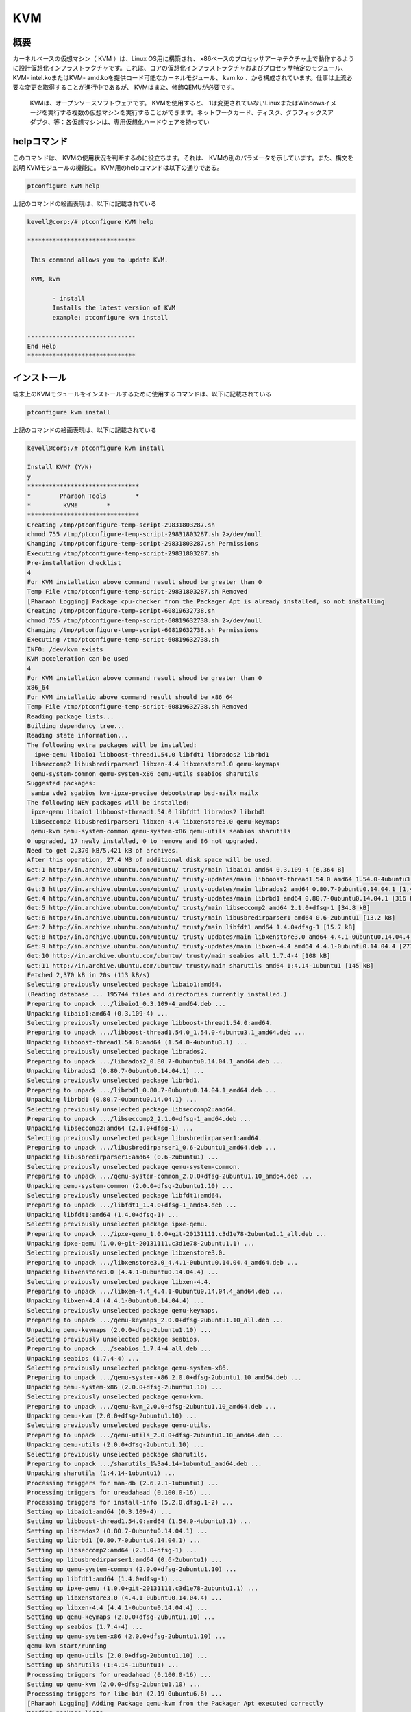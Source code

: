 ======
KVM
======

概要
---------

カーネルベースの仮想マシン（ KVM ）は、Linux OS用に構築され、 x86ベースのプロセッサアーキテクチャ上で動作するように設計仮想化インフラストラクチャです。これは、コアの仮想化インフラストラクチャおよびプロセッサ特定のモジュール、 KVM- intel.koまたはKVM- amd.koを提供ロード可能なカーネルモジュール、 kvm.ko 、から構成されています。仕事は上流必要な変更を取得することが進行中であるが、 KVMはまた、修飾QEMUが必要です。

 KVMは、オープンソースソフトウェアです。 KVMを使用すると、 1は変更されていないLinuxまたはWindowsイメージを実行する複数の仮想マシンを実行することができます。ネットワークカード、ディスク、グラフィックスアダプタ、等：各仮想マシンは、専用仮想化ハードウェアを持ってい


helpコマンド
--------------

このコマンドは、 KVMの使用状況を判断するのに役立ちます。それは、 KVMの別のパラメータを示しています。また、構文を説明
KVMモジュールの機能に。 KVM用のhelpコマンドは以下の通りである。

.. code-block:: bash

	ptconfigure KVM help


上記のコマンドの絵画表現は、以下に記載されている


.. code-block:: bash


 kevell@corp:/# ptconfigure KVM help 

 ****************************** 

  This command allows you to update KVM. 

  KVM, kvm 

        - install 
        Installs the latest version of KVM 
        example: ptconfigure kvm install 

 ------------------------------ 
 End Help 
 ****************************** 
				

インストール
-----------------

端末上のKVMモジュールをインストールするために使用するコマンドは、以下に記載されている

.. code-block:: bash

	ptconfigure kvm install 


上記のコマンドの絵画表現は、以下に記載されている


.. code-block:: bash


 kevell@corp:/# ptconfigure kvm install 

 Install KVM? (Y/N) 
 y 
 ******************************* 
 *        Pharaoh Tools        * 
 *         KVM!        * 
 ******************************* 
 Creating /tmp/ptconfigure-temp-script-29831803287.sh 
 chmod 755 /tmp/ptconfigure-temp-script-29831803287.sh 2>/dev/null 
 Changing /tmp/ptconfigure-temp-script-29831803287.sh Permissions 
 Executing /tmp/ptconfigure-temp-script-29831803287.sh 
 Pre-installation checklist 
 4 
 For KVM installation above command result shoud be greater than 0 
 Temp File /tmp/ptconfigure-temp-script-29831803287.sh Removed 
 [Pharaoh Logging] Package cpu-checker from the Packager Apt is already installed, so not installing 
 Creating /tmp/ptconfigure-temp-script-60819632738.sh 
 chmod 755 /tmp/ptconfigure-temp-script-60819632738.sh 2>/dev/null 
 Changing /tmp/ptconfigure-temp-script-60819632738.sh Permissions 
 Executing /tmp/ptconfigure-temp-script-60819632738.sh 
 INFO: /dev/kvm exists 
 KVM acceleration can be used 
 4 
 For KVM installation above command result shoud be greater than 0 
 x86_64 
 For KVM installatio above command result should be x86_64 
 Temp File /tmp/ptconfigure-temp-script-60819632738.sh Removed 
 Reading package lists... 
 Building dependency tree... 
 Reading state information... 
 The following extra packages will be installed: 
   ipxe-qemu libaio1 libboost-thread1.54.0 libfdt1 librados2 librbd1 
  libseccomp2 libusbredirparser1 libxen-4.4 libxenstore3.0 qemu-keymaps 
  qemu-system-common qemu-system-x86 qemu-utils seabios sharutils 
 Suggested packages: 
  samba vde2 sgabios kvm-ipxe-precise debootstrap bsd-mailx mailx 
 The following NEW packages will be installed: 
  ipxe-qemu libaio1 libboost-thread1.54.0 libfdt1 librados2 librbd1 
  libseccomp2 libusbredirparser1 libxen-4.4 libxenstore3.0 qemu-keymaps 
  qemu-kvm qemu-system-common qemu-system-x86 qemu-utils seabios sharutils 
 0 upgraded, 17 newly installed, 0 to remove and 86 not upgraded. 
 Need to get 2,370 kB/5,421 kB of archives. 
 After this operation, 27.4 MB of additional disk space will be used. 
 Get:1 http://in.archive.ubuntu.com/ubuntu/ trusty/main libaio1 amd64 0.3.109-4 [6,364 B] 
 Get:2 http://in.archive.ubuntu.com/ubuntu/ trusty-updates/main libboost-thread1.54.0 amd64 1.54.0-4ubuntu3.1 [26.5 kB] 
 Get:3 http://in.archive.ubuntu.com/ubuntu/ trusty-updates/main librados2 amd64 0.80.7-0ubuntu0.14.04.1 [1,413 kB] 
 Get:4 http://in.archive.ubuntu.com/ubuntu/ trusty-updates/main librbd1 amd64 0.80.7-0ubuntu0.14.04.1 [316 kB] 
 Get:5 http://in.archive.ubuntu.com/ubuntu/ trusty/main libseccomp2 amd64 2.1.0+dfsg-1 [34.8 kB] 
 Get:6 http://in.archive.ubuntu.com/ubuntu/ trusty/main libusbredirparser1 amd64 0.6-2ubuntu1 [13.2 kB] 
 Get:7 http://in.archive.ubuntu.com/ubuntu/ trusty/main libfdt1 amd64 1.4.0+dfsg-1 [15.7 kB] 
 Get:8 http://in.archive.ubuntu.com/ubuntu/ trusty-updates/main libxenstore3.0 amd64 4.4.1-0ubuntu0.14.04.4 [18.6 kB] 
 Get:9 http://in.archive.ubuntu.com/ubuntu/ trusty-updates/main libxen-4.4 amd64 4.4.1-0ubuntu0.14.04.4 [273 kB] 
 Get:10 http://in.archive.ubuntu.com/ubuntu/ trusty/main seabios all 1.7.4-4 [108 kB] 
 Get:11 http://in.archive.ubuntu.com/ubuntu/ trusty/main sharutils amd64 1:4.14-1ubuntu1 [145 kB] 
 Fetched 2,370 kB in 20s (113 kB/s) 
 Selecting previously unselected package libaio1:amd64. 
 (Reading database ... 195744 files and directories currently installed.) 
 Preparing to unpack .../libaio1_0.3.109-4_amd64.deb ... 
 Unpacking libaio1:amd64 (0.3.109-4) ... 
 Selecting previously unselected package libboost-thread1.54.0:amd64. 
 Preparing to unpack .../libboost-thread1.54.0_1.54.0-4ubuntu3.1_amd64.deb ... 
 Unpacking libboost-thread1.54.0:amd64 (1.54.0-4ubuntu3.1) ... 
 Selecting previously unselected package librados2. 
 Preparing to unpack .../librados2_0.80.7-0ubuntu0.14.04.1_amd64.deb ... 
 Unpacking librados2 (0.80.7-0ubuntu0.14.04.1) ... 
 Selecting previously unselected package librbd1. 
 Preparing to unpack .../librbd1_0.80.7-0ubuntu0.14.04.1_amd64.deb ... 
 Unpacking librbd1 (0.80.7-0ubuntu0.14.04.1) ... 
 Selecting previously unselected package libseccomp2:amd64. 
 Preparing to unpack .../libseccomp2_2.1.0+dfsg-1_amd64.deb ... 
 Unpacking libseccomp2:amd64 (2.1.0+dfsg-1) ... 
 Selecting previously unselected package libusbredirparser1:amd64. 
 Preparing to unpack .../libusbredirparser1_0.6-2ubuntu1_amd64.deb ... 
 Unpacking libusbredirparser1:amd64 (0.6-2ubuntu1) ... 
 Selecting previously unselected package qemu-system-common. 
 Preparing to unpack .../qemu-system-common_2.0.0+dfsg-2ubuntu1.10_amd64.deb ... 
 Unpacking qemu-system-common (2.0.0+dfsg-2ubuntu1.10) ... 
 Selecting previously unselected package libfdt1:amd64. 
 Preparing to unpack .../libfdt1_1.4.0+dfsg-1_amd64.deb ... 
 Unpacking libfdt1:amd64 (1.4.0+dfsg-1) ... 
 Selecting previously unselected package ipxe-qemu. 
 Preparing to unpack .../ipxe-qemu_1.0.0+git-20131111.c3d1e78-2ubuntu1.1_all.deb ... 
 Unpacking ipxe-qemu (1.0.0+git-20131111.c3d1e78-2ubuntu1.1) ... 
 Selecting previously unselected package libxenstore3.0. 
 Preparing to unpack .../libxenstore3.0_4.4.1-0ubuntu0.14.04.4_amd64.deb ... 
 Unpacking libxenstore3.0 (4.4.1-0ubuntu0.14.04.4) ... 
 Selecting previously unselected package libxen-4.4. 
 Preparing to unpack .../libxen-4.4_4.4.1-0ubuntu0.14.04.4_amd64.deb ... 
 Unpacking libxen-4.4 (4.4.1-0ubuntu0.14.04.4) ... 
 Selecting previously unselected package qemu-keymaps. 
 Preparing to unpack .../qemu-keymaps_2.0.0+dfsg-2ubuntu1.10_all.deb ... 
 Unpacking qemu-keymaps (2.0.0+dfsg-2ubuntu1.10) ... 
 Selecting previously unselected package seabios. 
 Preparing to unpack .../seabios_1.7.4-4_all.deb ... 
 Unpacking seabios (1.7.4-4) ... 
 Selecting previously unselected package qemu-system-x86. 
 Preparing to unpack .../qemu-system-x86_2.0.0+dfsg-2ubuntu1.10_amd64.deb ... 
 Unpacking qemu-system-x86 (2.0.0+dfsg-2ubuntu1.10) ... 
 Selecting previously unselected package qemu-kvm. 
 Preparing to unpack .../qemu-kvm_2.0.0+dfsg-2ubuntu1.10_amd64.deb ... 
 Unpacking qemu-kvm (2.0.0+dfsg-2ubuntu1.10) ... 
 Selecting previously unselected package qemu-utils. 
 Preparing to unpack .../qemu-utils_2.0.0+dfsg-2ubuntu1.10_amd64.deb ... 
 Unpacking qemu-utils (2.0.0+dfsg-2ubuntu1.10) ... 
 Selecting previously unselected package sharutils. 
 Preparing to unpack .../sharutils_1%3a4.14-1ubuntu1_amd64.deb ... 
 Unpacking sharutils (1:4.14-1ubuntu1) ... 
 Processing triggers for man-db (2.6.7.1-1ubuntu1) ... 
 Processing triggers for ureadahead (0.100.0-16) ... 
 Processing triggers for install-info (5.2.0.dfsg.1-2) ... 
 Setting up libaio1:amd64 (0.3.109-4) ... 
 Setting up libboost-thread1.54.0:amd64 (1.54.0-4ubuntu3.1) ... 
 Setting up librados2 (0.80.7-0ubuntu0.14.04.1) ... 
 Setting up librbd1 (0.80.7-0ubuntu0.14.04.1) ... 
 Setting up libseccomp2:amd64 (2.1.0+dfsg-1) ... 
 Setting up libusbredirparser1:amd64 (0.6-2ubuntu1) ... 
 Setting up qemu-system-common (2.0.0+dfsg-2ubuntu1.10) ... 
 Setting up libfdt1:amd64 (1.4.0+dfsg-1) ... 
 Setting up ipxe-qemu (1.0.0+git-20131111.c3d1e78-2ubuntu1.1) ... 
 Setting up libxenstore3.0 (4.4.1-0ubuntu0.14.04.4) ... 
 Setting up libxen-4.4 (4.4.1-0ubuntu0.14.04.4) ... 
 Setting up qemu-keymaps (2.0.0+dfsg-2ubuntu1.10) ... 
 Setting up seabios (1.7.4-4) ... 
 Setting up qemu-system-x86 (2.0.0+dfsg-2ubuntu1.10) ... 
 qemu-kvm start/running 
 Setting up qemu-utils (2.0.0+dfsg-2ubuntu1.10) ... 
 Setting up sharutils (1:4.14-1ubuntu1) ... 
 Processing triggers for ureadahead (0.100.0-16) ... 
 Setting up qemu-kvm (2.0.0+dfsg-2ubuntu1.10) ... 
 Processing triggers for libc-bin (2.19-0ubuntu6.6) ... 
 [Pharaoh Logging] Adding Package qemu-kvm from the Packager Apt executed correctly 
 Reading package lists... 
 Building dependency tree... 
 Reading state information... 
 The following extra packages will be installed: 
   augeas-lenses bridge-utils ebtables gawk libaugeas0 libnetcf1 libsigsegv2 
  libvirt0 libxml2-utils 
 Suggested packages: 
  augeas-doc gawk-doc augeas-tools radvd lvm2 
 The following NEW packages will be installed: 
  augeas-lenses bridge-utils ebtables gawk libaugeas0 libnetcf1 libsigsegv2 
  libvirt-bin libvirt0 libxml2-utils 
 0 upgraded, 10 newly installed, 0 to remove and 86 not upgraded. 
 Need to get 1,312 kB/4,242 kB of archives. 
 After this operation, 21.4 MB of additional disk space will be used. 
 Get:1 http://in.archive.ubuntu.com/ubuntu/ trusty/main libsigsegv2 amd64 2.10-2 [15.0 kB] 
 Get:2 http://in.archive.ubuntu.com/ubuntu/ trusty/main gawk amd64 1:4.0.1+dfsg-2.1ubuntu2 [781 kB] 
 Get:3 http://in.archive.ubuntu.com/ubuntu/ trusty-updates/main augeas-lenses all 1.2.0-0ubuntu1.1 [230 kB] 
 Get:4 http://in.archive.ubuntu.com/ubuntu/ trusty/main bridge-utils amd64 1.5-6ubuntu2 [29.2 kB] 
 Get:5 http://in.archive.ubuntu.com/ubuntu/ trusty/main ebtables amd64 2.0.10.4-3ubuntu1 [77.5 kB] 
 Get:6 http://in.archive.ubuntu.com/ubuntu/ trusty-updates/main libaugeas0 amd64 1.2.0-0ubuntu1.1 [135 kB] 
 Get:7 http://in.archive.ubuntu.com/ubuntu/ trusty/main libnetcf1 amd64 1:0.2.3-4ubuntu1 [44.4 kB] 
 Fetched 1,312 kB in 11s (119 kB/s) 
 Selecting previously unselected package libsigsegv2:amd64. 
 (Reading database ... 195983 files and directories currently installed.) 
 Preparing to unpack .../libsigsegv2_2.10-2_amd64.deb ... 
 Unpacking libsigsegv2:amd64 (2.10-2) ... 
 Setting up libsigsegv2:amd64 (2.10-2) ... 
 Processing triggers for libc-bin (2.19-0ubuntu6.6) ... 
 Selecting previously unselected package gawk. 
 (Reading database ... 195991 files and directories currently installed.) 
 Preparing to unpack .../gawk_1%3a4.0.1+dfsg-2.1ubuntu2_amd64.deb ... 
 Unpacking gawk (1:4.0.1+dfsg-2.1ubuntu2) ... 
 Selecting previously unselected package augeas-lenses. 
 Preparing to unpack .../augeas-lenses_1.2.0-0ubuntu1.1_all.deb ... 
 Unpacking augeas-lenses (1.2.0-0ubuntu1.1) ... 
 Selecting previously unselected package bridge-utils. 
 Preparing to unpack .../bridge-utils_1.5-6ubuntu2_amd64.deb ... 
 Unpacking bridge-utils (1.5-6ubuntu2) ... 
 Selecting previously unselected package ebtables. 
 Preparing to unpack .../ebtables_2.0.10.4-3ubuntu1_amd64.deb ... 
 Unpacking ebtables (2.0.10.4-3ubuntu1) ... 
 Selecting previously unselected package libaugeas0. 
 Preparing to unpack .../libaugeas0_1.2.0-0ubuntu1.1_amd64.deb ... 
 Unpacking libaugeas0 (1.2.0-0ubuntu1.1) ... 
 Selecting previously unselected package libnetcf1. 
 Preparing to unpack .../libnetcf1_1%3a0.2.3-4ubuntu1_amd64.deb ... 
 Unpacking libnetcf1 (1:0.2.3-4ubuntu1) ... 
 Selecting previously unselected package libvirt0. 
 Preparing to unpack .../libvirt0_1.2.2-0ubuntu13.1.9_amd64.deb ... 
 Unpacking libvirt0 (1.2.2-0ubuntu13.1.9) ... 
 Selecting previously unselected package libvirt-bin. 
 Preparing to unpack .../libvirt-bin_1.2.2-0ubuntu13.1.9_amd64.deb ... 
 Unpacking libvirt-bin (1.2.2-0ubuntu13.1.9) ... 
 Selecting previously unselected package libxml2-utils. 
 Preparing to unpack .../libxml2-utils_2.9.1+dfsg1-3ubuntu4.4_amd64.deb ... 
 Unpacking libxml2-utils (2.9.1+dfsg1-3ubuntu4.4) ... 
 Processing triggers for man-db (2.6.7.1-1ubuntu1) ... 
 Processing triggers for ureadahead (0.100.0-16) ... 
 Setting up gawk (1:4.0.1+dfsg-2.1ubuntu2) ... 
 Setting up augeas-lenses (1.2.0-0ubuntu1.1) ... 
 Setting up bridge-utils (1.5-6ubuntu2) ... 
 Setting up ebtables (2.0.10.4-3ubuntu1) ... 
 Setting up libaugeas0 (1.2.0-0ubuntu1.1) ... 
 Setting up libnetcf1 (1:0.2.3-4ubuntu1) ... 
 Setting up libvirt0 (1.2.2-0ubuntu13.1.9) ... 
 Setting up libvirt-bin (1.2.2-0ubuntu13.1.9) ... 
 Adding group `libvirtd' (GID 134) ... 
 Done. 
 libvirt-bin start/running, process 26396 
 Setting up libvirt-bin dnsmasq configuration. 
 Setting up libxml2-utils (2.9.1+dfsg1-3ubuntu4.4) ... 
 Processing triggers for ureadahead (0.100.0-16) ... 
 Processing triggers for libc-bin (2.19-0ubuntu6.6) ... 
 [Pharaoh Logging] Adding Package libvirt-bin from the Packager Apt executed correctly 
 Extracting templates from packages: 100% 
 Reading package lists... 
 Building dependency tree... 
 Reading state information... 
 The following extra packages will be installed: 
  dctrl-tools debootstrap devscripts distro-info-data dput kpartx 
  libcommon-sense-perl libdistro-info-perl libencode-locale-perl 
  libexporter-lite-perl libfile-listing-perl libfont-afm-perl 
  libhtml-form-perl libhtml-format-perl libhtml-parser-perl 
  libhtml-tagset-perl libhtml-tree-perl libhttp-cookies-perl 
  libhttp-daemon-perl libhttp-date-perl libhttp-message-perl 
  libhttp-negotiate-perl libio-html-perl libio-stringy-perl libjson-perl 
  libjson-xs-perl liblwp-mediatypes-perl liblwp-protocol-https-perl 
  libnet-http-perl libparse-debcontrol-perl libtie-ixhash-perl libwww-perl 
  libwww-robotrules-perl python-cheetah python-libvirt python-vm-builder 
  python3-magic wdiff 
 Suggested packages: 
  debtags bsd-mailx mailx cvs-buildpackage devscripts-el gnuplot 
  libterm-size-perl libyaml-syck-perl mutt svn-buildpackage w3m debian-keyring 
  equivs libsoap-lite-perl mini-dinstall python-bzrlib libdata-dump-perl 
  libcrypt-ssleay-perl libauthen-ntlm-perl python-markdown python-pygments 
  python-memcache 
 The following NEW packages will be installed: 
  dctrl-tools debootstrap devscripts distro-info-data dput kpartx 
  libcommon-sense-perl libdistro-info-perl libencode-locale-perl 
  libexporter-lite-perl libfile-listing-perl libfont-afm-perl 
  libhtml-form-perl libhtml-format-perl libhtml-parser-perl 
  libhtml-tagset-perl libhtml-tree-perl libhttp-cookies-perl 
  libhttp-daemon-perl libhttp-date-perl libhttp-message-perl 
  libhttp-negotiate-perl libio-html-perl libio-stringy-perl libjson-perl 
  libjson-xs-perl liblwp-mediatypes-perl liblwp-protocol-https-perl 
  libnet-http-perl libparse-debcontrol-perl libtie-ixhash-perl libwww-perl 
  libwww-robotrules-perl python-cheetah python-libvirt python-vm-builder 
  python3-magic ubuntu-vm-builder wdiff 
 0 upgraded, 39 newly installed, 0 to remove and 86 not upgraded. 
 Need to get 1,810 kB/2,618 kB of archives. 
 After this operation, 12.4 MB of additional disk space will be used. 
 Get:1 http://in.archive.ubuntu.com/ubuntu/ trusty/main dctrl-tools amd64 2.23ubuntu1 [101 kB] 
 Get:2 http://in.archive.ubuntu.com/ubuntu/ trusty/main devscripts amd64 2.14.1 [791 kB] 
 Get:3 http://in.archive.ubuntu.com/ubuntu/ trusty-updates/main distro-info-data all 0.18ubuntu0.2 [4,184 B] 
 Get:4 http://in.archive.ubuntu.com/ubuntu/ trusty-updates/main dput all 0.9.6.4ubuntu1.1 [33.0 kB] 
 Get:5 http://in.archive.ubuntu.com/ubuntu/ trusty/main libcommon-sense-perl amd64 3.72-2build1 [20.4 kB] 
 Get:6 http://in.archive.ubuntu.com/ubuntu/ trusty/main libdistro-info-perl all 0.12 [4,682 B] 
 Get:7 http://in.archive.ubuntu.com/ubuntu/ trusty/main libexporter-lite-perl all 0.02-2 [8,924 B] 
 Get:8 http://in.archive.ubuntu.com/ubuntu/ trusty/main libio-stringy-perl all 2.110-5 [93.5 kB] 
 Get:9 http://in.archive.ubuntu.com/ubuntu/ trusty/main libjson-perl all 2.61-1 [94.4 kB] 
 Get:10 http://in.archive.ubuntu.com/ubuntu/ trusty/main libjson-xs-perl amd64 2.340-1build1 [84.1 kB] 
 Get:11 http://in.archive.ubuntu.com/ubuntu/ trusty/main libparse-debcontrol-perl all 2.005-4 [24.2 kB] 
 Get:12 http://in.archive.ubuntu.com/ubuntu/ trusty/main libtie-ixhash-perl all 1.23-1 [11.7 kB] 
 Get:13 http://in.archive.ubuntu.com/ubuntu/ trusty/main python-cheetah amd64 2.4.4-3.fakesyncbuild1 [144 kB] 
 Get:14 http://in.archive.ubuntu.com/ubuntu/ trusty-updates/main python-libvirt amd64 1.2.2-0ubuntu2 [98.6 kB] 
 Get:15 http://in.archive.ubuntu.com/ubuntu/ trusty/main wdiff amd64 1.2.1-2 [28.8 kB] 
 Get:16 http://in.archive.ubuntu.com/ubuntu/ trusty-updates/main debootstrap all 1.0.59ubuntu0.2 [30.0 kB] 
 Get:17 http://in.archive.ubuntu.com/ubuntu/ trusty-updates/main kpartx amd64 0.4.9-3ubuntu7.2 [20.7 kB] 
 Get:18 http://in.archive.ubuntu.com/ubuntu/ trusty/universe python-vm-builder all 0.12.4+bzr489-0ubuntu2 [215 kB] 
 Get:19 http://in.archive.ubuntu.com/ubuntu/ trusty/universe ubuntu-vm-builder all 0.12.4+bzr489-0ubuntu2 [2,766 B] 
 Fetched 1,810 kB in 24s (74.5 kB/s) 
 Selecting previously unselected package dctrl-tools. 
 (Reading database ... 196723 files and directories currently installed.) 
 Preparing to unpack .../dctrl-tools_2.23ubuntu1_amd64.deb ... 
 Unpacking dctrl-tools (2.23ubuntu1) ... 
 Selecting previously unselected package devscripts. 
 Preparing to unpack .../devscripts_2.14.1_amd64.deb ... 
 Unpacking devscripts (2.14.1) ... 
 Selecting previously unselected package distro-info-data. 
 Preparing to unpack .../distro-info-data_0.18ubuntu0.2_all.deb ... 
 Unpacking distro-info-data (0.18ubuntu0.2) ... 
 Selecting previously unselected package dput. 
 Preparing to unpack .../dput_0.9.6.4ubuntu1.1_all.deb ... 
 Unpacking dput (0.9.6.4ubuntu1.1) ... 
 Selecting previously unselected package libcommon-sense-perl. 
 Preparing to unpack .../libcommon-sense-perl_3.72-2build1_amd64.deb ... 
 Unpacking libcommon-sense-perl (3.72-2build1) ... 
 Selecting previously unselected package libdistro-info-perl. 
 Preparing to unpack .../libdistro-info-perl_0.12_all.deb ... 
 Unpacking libdistro-info-perl (0.12) ... 
 Selecting previously unselected package libencode-locale-perl. 
 Preparing to unpack .../libencode-locale-perl_1.03-1_all.deb ... 
 Unpacking libencode-locale-perl (1.03-1) ... 
 Selecting previously unselected package libexporter-lite-perl. 
 Preparing to unpack .../libexporter-lite-perl_0.02-2_all.deb ... 
 Unpacking libexporter-lite-perl (0.02-2) ... 
 Selecting previously unselected package libhttp-date-perl. 
 Preparing to unpack .../libhttp-date-perl_6.02-1_all.deb ... 
 Unpacking libhttp-date-perl (6.02-1) ... 
 Selecting previously unselected package libfile-listing-perl. 
 Preparing to unpack .../libfile-listing-perl_6.04-1_all.deb ... 
 Unpacking libfile-listing-perl (6.04-1) ... 
 Selecting previously unselected package libfont-afm-perl. 
 Preparing to unpack .../libfont-afm-perl_1.20-1_all.deb ... 
 Unpacking libfont-afm-perl (1.20-1) ... 
 Selecting previously unselected package libhtml-tagset-perl. 
 Preparing to unpack .../libhtml-tagset-perl_3.20-2_all.deb ... 
 Unpacking libhtml-tagset-perl (3.20-2) ... 
 Selecting previously unselected package libhtml-parser-perl. 
 Preparing to unpack .../libhtml-parser-perl_3.71-1build1_amd64.deb ... 
 Unpacking libhtml-parser-perl (3.71-1build1) ... 
 Selecting previously unselected package libio-html-perl. 
 Preparing to unpack .../libio-html-perl_1.00-1_all.deb ... 
 Unpacking libio-html-perl (1.00-1) ... 
 Selecting previously unselected package liblwp-mediatypes-perl. 
 Preparing to unpack .../liblwp-mediatypes-perl_6.02-1_all.deb ... 
 Unpacking liblwp-mediatypes-perl (6.02-1) ... 
 Selecting previously unselected package libhttp-message-perl. 
 Preparing to unpack .../libhttp-message-perl_6.06-1_all.deb ... 
 Unpacking libhttp-message-perl (6.06-1) ... 
 Selecting previously unselected package libhtml-form-perl. 
 Preparing to unpack .../libhtml-form-perl_6.03-1_all.deb ... 
 Unpacking libhtml-form-perl (6.03-1) ... 
 Selecting previously unselected package libhtml-tree-perl. 
 Preparing to unpack .../libhtml-tree-perl_5.03-1_all.deb ... 
 Unpacking libhtml-tree-perl (5.03-1) ... 
 Selecting previously unselected package libhtml-format-perl. 
 Preparing to unpack .../libhtml-format-perl_2.11-1_all.deb ... 
 Unpacking libhtml-format-perl (2.11-1) ... 
 Selecting previously unselected package libhttp-cookies-perl. 
 Preparing to unpack .../libhttp-cookies-perl_6.00-2_all.deb ... 
 Unpacking libhttp-cookies-perl (6.00-2) ... 
 Selecting previously unselected package libhttp-daemon-perl. 
 Preparing to unpack .../libhttp-daemon-perl_6.01-1_all.deb ... 
 Unpacking libhttp-daemon-perl (6.01-1) ... 
 Selecting previously unselected package libhttp-negotiate-perl. 
 Preparing to unpack .../libhttp-negotiate-perl_6.00-2_all.deb ... 
 Unpacking libhttp-negotiate-perl (6.00-2) ... 
 Selecting previously unselected package libio-stringy-perl. 
 Preparing to unpack .../libio-stringy-perl_2.110-5_all.deb ... 
 Unpacking libio-stringy-perl (2.110-5) ... 
 Selecting previously unselected package libjson-perl. 
 Preparing to unpack .../libjson-perl_2.61-1_all.deb ... 
 Unpacking libjson-perl (2.61-1) ... 
 Selecting previously unselected package libjson-xs-perl. 
 Preparing to unpack .../libjson-xs-perl_2.340-1build1_amd64.deb ... 
 Unpacking libjson-xs-perl (2.340-1build1) ... 
 Selecting previously unselected package libnet-http-perl. 
 Preparing to unpack .../libnet-http-perl_6.06-1_all.deb ... 
 Unpacking libnet-http-perl (6.06-1) ... 
 Selecting previously unselected package libwww-robotrules-perl. 
 Preparing to unpack .../libwww-robotrules-perl_6.01-1_all.deb ... 
 Unpacking libwww-robotrules-perl (6.01-1) ... 
 Selecting previously unselected package libwww-perl. 
 Preparing to unpack .../libwww-perl_6.05-2_all.deb ... 
 Unpacking libwww-perl (6.05-2) ... 
 Selecting previously unselected package liblwp-protocol-https-perl. 
 Preparing to unpack .../liblwp-protocol-https-perl_6.04-2ubuntu0.1_all.deb ... 
 Unpacking liblwp-protocol-https-perl (6.04-2ubuntu0.1) ... 
 Selecting previously unselected package libparse-debcontrol-perl. 
 Preparing to unpack .../libparse-debcontrol-perl_2.005-4_all.deb ... 
 Unpacking libparse-debcontrol-perl (2.005-4) ... 
 Selecting previously unselected package libtie-ixhash-perl. 
 Preparing to unpack .../libtie-ixhash-perl_1.23-1_all.deb ... 
 Unpacking libtie-ixhash-perl (1.23-1) ... 
 Selecting previously unselected package python-cheetah. 
 Preparing to unpack .../python-cheetah_2.4.4-3.fakesyncbuild1_amd64.deb ... 
 Unpacking python-cheetah (2.4.4-3.fakesyncbuild1) ... 
 Selecting previously unselected package python-libvirt. 
 Preparing to unpack .../python-libvirt_1.2.2-0ubuntu2_amd64.deb ... 
 Unpacking python-libvirt (1.2.2-0ubuntu2) ... 
 Selecting previously unselected package wdiff. 
 Preparing to unpack .../wdiff_1.2.1-2_amd64.deb ... 
 Unpacking wdiff (1.2.1-2) ... 
 Selecting previously unselected package debootstrap. 
 Preparing to unpack .../debootstrap_1.0.59ubuntu0.2_all.deb ... 
 Unpacking debootstrap (1.0.59ubuntu0.2) ... 
 Selecting previously unselected package kpartx. 
 Preparing to unpack .../kpartx_0.4.9-3ubuntu7.2_amd64.deb ... 
 Unpacking kpartx (0.4.9-3ubuntu7.2) ... 
 Selecting previously unselected package python-vm-builder. 
 Preparing to unpack .../python-vm-builder_0.12.4+bzr489-0ubuntu2_all.deb ... 
 Unpacking python-vm-builder (0.12.4+bzr489-0ubuntu2) ... 
 Selecting previously unselected package python3-magic. 
 Preparing to unpack .../python3-magic_1%3a5.14-2ubuntu3.3_all.deb ... 
 Unpacking python3-magic (1:5.14-2ubuntu3.3) ... 
 Selecting previously unselected package ubuntu-vm-builder. 
 Preparing to unpack .../ubuntu-vm-builder_0.12.4+bzr489-0ubuntu2_all.deb ... 
 Unpacking ubuntu-vm-builder (0.12.4+bzr489-0ubuntu2) ... 
 Processing triggers for man-db (2.6.7.1-1ubuntu1) ... 
 Processing triggers for doc-base (0.10.5) ... 
 Processing 1 added doc-base file... 
 Processing triggers for install-info (5.2.0.dfsg.1-2) ... 
 Setting up dctrl-tools (2.23ubuntu1) ... 
 Setting up devscripts (2.14.1) ... 
 Setting up distro-info-data (0.18ubuntu0.2) ... 
 Setting up dput (0.9.6.4ubuntu1.1) ... 
 Setting up libcommon-sense-perl (3.72-2build1) ... 
 Setting up libdistro-info-perl (0.12) ... 
 Setting up libencode-locale-perl (1.03-1) ... 
 Setting up libexporter-lite-perl (0.02-2) ... 
 Setting up libhttp-date-perl (6.02-1) ... 
 Setting up libfile-listing-perl (6.04-1) ... 
 Setting up libfont-afm-perl (1.20-1) ... 
 Setting up libhtml-tagset-perl (3.20-2) ... 
 Setting up libhtml-parser-perl (3.71-1build1) ... 
 Setting up libio-html-perl (1.00-1) ... 
 Setting up liblwp-mediatypes-perl (6.02-1) ... 
 Setting up libhttp-message-perl (6.06-1) ... 
 Setting up libhtml-form-perl (6.03-1) ... 
 Setting up libhtml-tree-perl (5.03-1) ... 
 Setting up libhtml-format-perl (2.11-1) ... 
 Setting up libhttp-cookies-perl (6.00-2) ... 
 Setting up libhttp-daemon-perl (6.01-1) ... 
 Setting up libhttp-negotiate-perl (6.00-2) ... 
 Setting up libio-stringy-perl (2.110-5) ... 
 Setting up libjson-perl (2.61-1) ... 
 Setting up libjson-xs-perl (2.340-1build1) ... 
 Setting up libnet-http-perl (6.06-1) ... 
 Setting up libwww-robotrules-perl (6.01-1) ... 
 Setting up libtie-ixhash-perl (1.23-1) ... 
 Setting up python-cheetah (2.4.4-3.fakesyncbuild1) ... 
 Setting up python-libvirt (1.2.2-0ubuntu2) ... 
 Setting up wdiff (1.2.1-2) ... 
 Setting up debootstrap (1.0.59ubuntu0.2) ... 
 Setting up kpartx (0.4.9-3ubuntu7.2) ... 
 Setting up python-vm-builder (0.12.4+bzr489-0ubuntu2) ... 
 Setting up python3-magic (1:5.14-2ubuntu3.3) ... 
 Setting up ubuntu-vm-builder (0.12.4+bzr489-0ubuntu2) ... 
 Setting up liblwp-protocol-https-perl (6.04-2ubuntu0.1) ... 
 Setting up libwww-perl (6.05-2) ... 
 Setting up libparse-debcontrol-perl (2.005-4) ... 
 Processing triggers for libc-bin (2.19-0ubuntu6.6) ... 
 [Pharaoh Logging] Adding Package ubuntu-vm-builder from the Packager Apt executed correctly 
 [Pharaoh Logging] Package bridge-utils from the Packager Apt is already installed, so not installing 
 Creating /tmp/ptconfigure-temp-script-977655645.sh 
 chmod 755 /tmp/ptconfigure-temp-script-977655645.sh 2>/dev/null 
 Changing /tmp/ptconfigure-temp-script-977655645.sh Permissions 
 Executing /tmp/ptconfigure-temp-script-977655645.sh 
 To verify if your installation was successful 
 Id    Name                           State 
 ---------------------------------------------------- 

 Temp File /tmp/ptconfigure-temp-script-977655645.sh Removed 
 ... All done! 
 ******************************* 
 Thanks for installing , visit www.pharaohtools.com for more 
 ****************************** 


 Single App Installer: 
 -------------------------------------------- 
 KVM: Success 
 ------------------------------ 
 Installer Finished 
 ****************************** 



別のパラメータ
------------------------

コマンドラインで使用することができる2つの別のパラメータがある。


KVM, kvm


メリット
-----------

* コストの削減
* エンタープライズパフォーマンスと高い拡張性
* 高度なセキュリティ サービスの*高品質
* オープンなエコシステム

